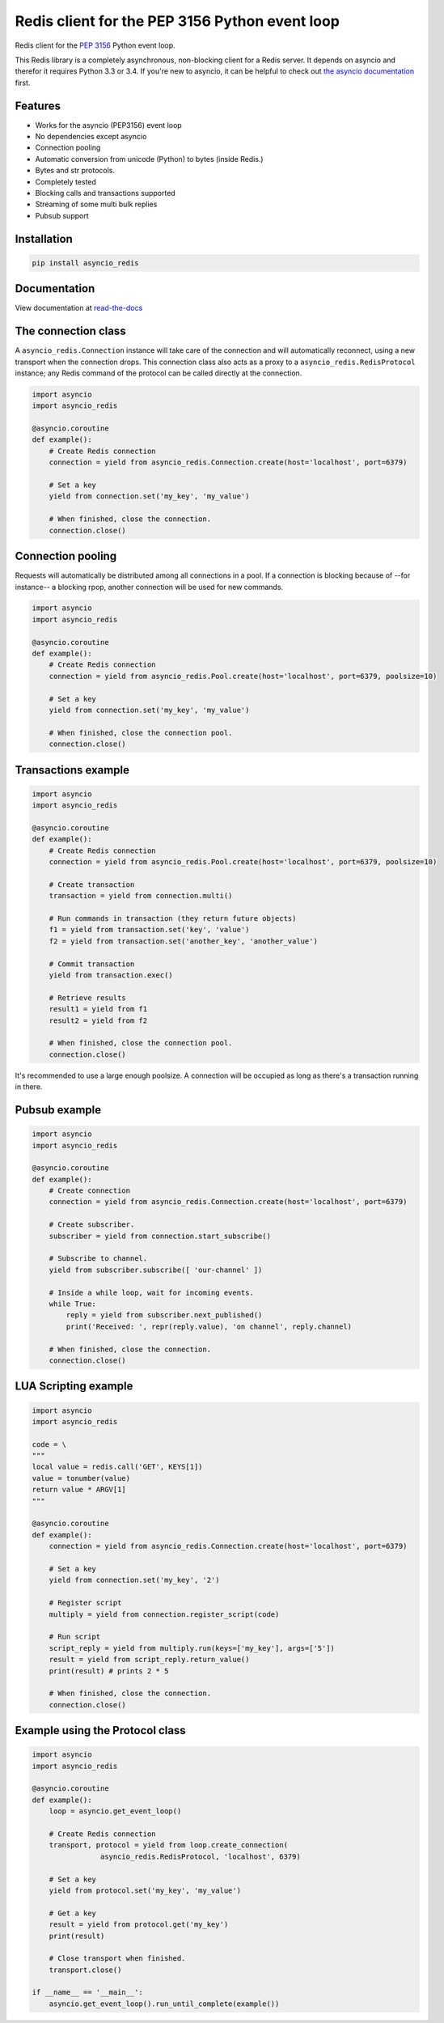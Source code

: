 Redis client for the PEP 3156 Python event loop
===============================================

|Build Status|

..
    # Don't show the Build status on drone.io. Update script first. It's still
    # using an older Redis version.
    # |Build Status2| 


Redis client for the `PEP 3156`_ Python event loop.

.. _PEP 3156: http://legacy.python.org/dev/peps/pep-3156/

This Redis library is a completely asynchronous, non-blocking client for a
Redis server. It depends on asyncio and therefor it requires Python 3.3 or
3.4. If you're new to asyncio, it can be helpful to check out
`the asyncio documentation`_ first.

.. _the asyncio documentation: http://docs.python.org/dev/library/asyncio.html

Features
--------

- Works for the asyncio (PEP3156) event loop
- No dependencies except asyncio
- Connection pooling
- Automatic conversion from unicode (Python) to bytes (inside Redis.)
- Bytes and str protocols.
- Completely tested
- Blocking calls and transactions supported
- Streaming of some multi bulk replies
- Pubsub support


Installation
------------

.. code::

    pip install asyncio_redis

Documentation
-------------

View documentation at `read-the-docs`_

.. _read-the-docs: http://asyncio-redis.readthedocs.org/en/latest/


The connection class
--------------------

A ``asyncio_redis.Connection`` instance will take care of the connection and
will automatically reconnect, using a new transport when the connection drops.
This connection class also acts as a proxy to a ``asyncio_redis.RedisProtocol``
instance; any Redis command of the protocol can be called directly at the
connection.


.. code:: python

    import asyncio
    import asyncio_redis

    @asyncio.coroutine
    def example():
        # Create Redis connection
        connection = yield from asyncio_redis.Connection.create(host='localhost', port=6379)

        # Set a key
        yield from connection.set('my_key', 'my_value')

        # When finished, close the connection.
        connection.close()


Connection pooling
------------------

Requests will automatically be distributed among all connections in a pool. If
a connection is blocking because of --for instance-- a blocking rpop, another
connection will be used for new commands.


.. code:: python

    import asyncio
    import asyncio_redis

    @asyncio.coroutine
    def example():
        # Create Redis connection
        connection = yield from asyncio_redis.Pool.create(host='localhost', port=6379, poolsize=10)

        # Set a key
        yield from connection.set('my_key', 'my_value')

        # When finished, close the connection pool.
        connection.close()


Transactions example
--------------------

.. code:: python

    import asyncio
    import asyncio_redis

    @asyncio.coroutine
    def example():
        # Create Redis connection
        connection = yield from asyncio_redis.Pool.create(host='localhost', port=6379, poolsize=10)

        # Create transaction
        transaction = yield from connection.multi()

        # Run commands in transaction (they return future objects)
        f1 = yield from transaction.set('key', 'value')
        f2 = yield from transaction.set('another_key', 'another_value')

        # Commit transaction
        yield from transaction.exec()

        # Retrieve results
        result1 = yield from f1
        result2 = yield from f2

        # When finished, close the connection pool.
        connection.close()

It's recommended to use a large enough poolsize. A connection will be occupied
as long as there's a transaction running in there.


Pubsub example
--------------

.. code:: python

    import asyncio
    import asyncio_redis

    @asyncio.coroutine
    def example():
        # Create connection
        connection = yield from asyncio_redis.Connection.create(host='localhost', port=6379)

        # Create subscriber.
        subscriber = yield from connection.start_subscribe()

        # Subscribe to channel.
        yield from subscriber.subscribe([ 'our-channel' ])

        # Inside a while loop, wait for incoming events.
        while True:
            reply = yield from subscriber.next_published()
            print('Received: ', repr(reply.value), 'on channel', reply.channel)

        # When finished, close the connection.
        connection.close()


LUA Scripting example
---------------------

.. code:: python

    import asyncio
    import asyncio_redis

    code = \
    """
    local value = redis.call('GET', KEYS[1])
    value = tonumber(value)
    return value * ARGV[1]
    """

    @asyncio.coroutine
    def example():
        connection = yield from asyncio_redis.Connection.create(host='localhost', port=6379)

        # Set a key
        yield from connection.set('my_key', '2')

        # Register script
        multiply = yield from connection.register_script(code)

        # Run script
        script_reply = yield from multiply.run(keys=['my_key'], args=['5'])
        result = yield from script_reply.return_value()
        print(result) # prints 2 * 5

        # When finished, close the connection.
        connection.close()


Example using the Protocol class
--------------------------------

.. code:: python

    import asyncio
    import asyncio_redis

    @asyncio.coroutine
    def example():
        loop = asyncio.get_event_loop()

        # Create Redis connection
        transport, protocol = yield from loop.create_connection(
                    asyncio_redis.RedisProtocol, 'localhost', 6379)

        # Set a key
        yield from protocol.set('my_key', 'my_value')

        # Get a key
        result = yield from protocol.get('my_key')
        print(result)

        # Close transport when finished.
        transport.close()

    if __name__ == '__main__':
        asyncio.get_event_loop().run_until_complete(example())



.. |Build Status| image:: https://travis-ci.org/jonathanslenders/asyncio-redis.png
    :target: https://travis-ci.org/jonathanslenders/asyncio-redis#

.. |Build Status2| image:: https://drone.io/github.com/jonathanslenders/asyncio-redis/status.png
    :target: https://drone.io/github.com/jonathanslenders/asyncio-redis/latest
